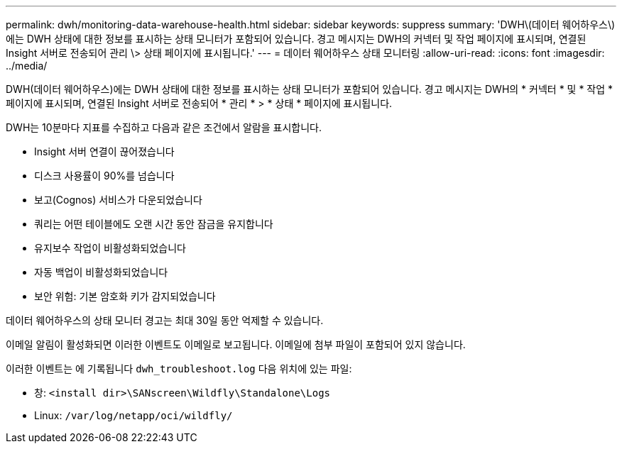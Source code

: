 ---
permalink: dwh/monitoring-data-warehouse-health.html 
sidebar: sidebar 
keywords: suppress 
summary: 'DWH\(데이터 웨어하우스\)에는 DWH 상태에 대한 정보를 표시하는 상태 모니터가 포함되어 있습니다. 경고 메시지는 DWH의 커넥터 및 작업 페이지에 표시되며, 연결된 Insight 서버로 전송되어 관리 \> 상태 페이지에 표시됩니다.' 
---
= 데이터 웨어하우스 상태 모니터링
:allow-uri-read: 
:icons: font
:imagesdir: ../media/


[role="lead"]
DWH(데이터 웨어하우스)에는 DWH 상태에 대한 정보를 표시하는 상태 모니터가 포함되어 있습니다. 경고 메시지는 DWH의 * 커넥터 * 및 * 작업 * 페이지에 표시되며, 연결된 Insight 서버로 전송되어 * 관리 * > * 상태 * 페이지에 표시됩니다.

DWH는 10분마다 지표를 수집하고 다음과 같은 조건에서 알람을 표시합니다.

* Insight 서버 연결이 끊어졌습니다
* 디스크 사용률이 90%를 넘습니다
* 보고(Cognos) 서비스가 다운되었습니다
* 쿼리는 어떤 테이블에도 오랜 시간 동안 잠금을 유지합니다
* 유지보수 작업이 비활성화되었습니다
* 자동 백업이 비활성화되었습니다
* 보안 위험: 기본 암호화 키가 감지되었습니다


데이터 웨어하우스의 상태 모니터 경고는 최대 30일 동안 억제할 수 있습니다.

이메일 알림이 활성화되면 이러한 이벤트도 이메일로 보고됩니다. 이메일에 첨부 파일이 포함되어 있지 않습니다.

이러한 이벤트는 에 기록됩니다 `dwh_troubleshoot.log` 다음 위치에 있는 파일:

* 창: `<install dir>\SANscreen\Wildfly\Standalone\Logs`
* Linux: `/var/log/netapp/oci/wildfly/`

